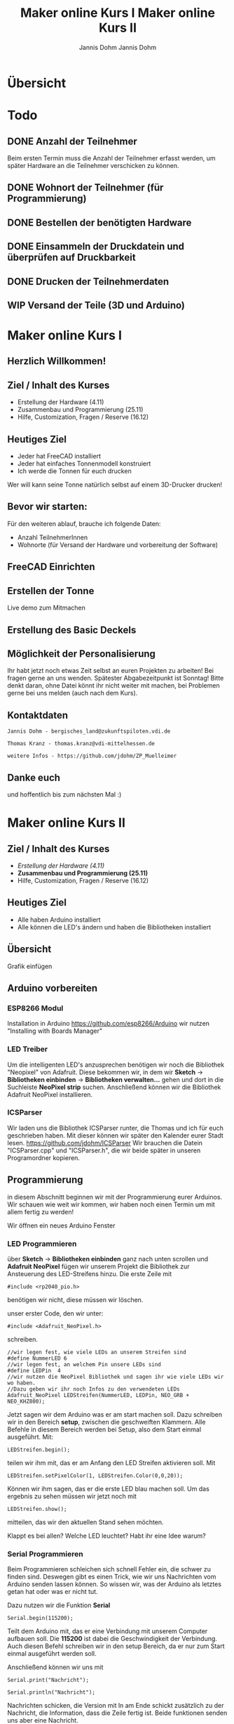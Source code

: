 * Übersicht
  

  
* Todo

** DONE Anzahl der Teilnehmer
   Beim ersten Termin muss die Anzahl der Teilnehmer erfasst werden, um später
   Hardware an die Teilnehmer verschicken zu können. 

** DONE Wohnort der Teilnehmer (für Programmierung)

** DONE Bestellen der benötigten Hardware

** DONE Einsammeln der Druckdatein und überprüfen auf Druckbarkeit

** DONE Drucken der Teilnehmerdaten

** WIP Versand der Teile (3D und Arduino)
   
# Vortrag start
* Maker online Kurs I
#+Title: Maker online Kurs I
#+Author: Jannis Dohm
#+Email: Dohm@posteo.net
#+OPTIONS: num:nil
# #+OPTIONS: toc:nil
#+OPTIONS: toc_depth = 2,
#+REVEAL_HLEVEL: 1
#+OPTIONS: reveal_single_file:t
#+EXPORT_FILE_NAME: ZP_Crypto_Vortrag.html

** Herzlich Willkommen!
   
 
** Ziel / Inhalt des Kurses
- Erstellung der Hardware (4.11)
- Zusammenbau und Programmierung (25.11)
- Hilfe, Customization, Fragen / Reserve (16.12)
# 
# *** Zusammenbau und Programmierung (25.11)
         # Thema: Programmieren des WeMos D1 (Arduino) und die Benutzung einer ersten Bibliothek.
         # Ziel: Ein Blinkender Mülleimer, bei den fitteren gern auch schon mit einer kleinen Animation oder ähnliches.
# *** Hilfe, Customization, Fragen / Reserve (16.12)
         # Thema: Erweiterung und Automatisierung unserer Mülleimer
         # Ziel: Bei jede:r Teilnehmer:in leuchtet die Mülltonne automatische wenn der Müll raus muss.
# 
     # 2. Block - Optional - Fragen und Antworten, wenn jemand noch Probleme hat
        # oder noch selbst weiter macht.
** Heutiges Ziel
- Jeder hat FreeCAD installiert
- Jeder hat einfaches Tonnenmodell konstruiert
- Ich werde die Tonnen für euch drucken
Wer will kann seine Tonne natürlich selbst auf einem 3D-Drucker drucken!
** Bevor wir starten:
Für den weiteren ablauf, brauche ich folgende Daten:
- Anzahl TeilnehmerInnen
- Wohnorte (für Versand der Hardware und vorbereitung der Software)
** FreeCAD Einrichten
   :PROPERTIES:
   :reveal_extra_attr: data-background-iframe="https://www.freecadweb.org/"
   :END:
   # :reveal_background: ./vortrag/freecad.png
   # :reveal_extra_attr: data-background-opacity="0.2"
** Erstellen der Tonne
   :PROPERTIES:
   :reveal_background: ./vortrag/freecad_can.png
   :reveal_extra_attr: data-background-opacity="0.4"
   :END:
   Live demo zum Mitmachen
** Erstellung des Basic Deckels

** Möglichkeit der Personalisierung
   Ihr habt jetzt noch etwas Zeit selbst an euren Projekten zu arbeiten! Bei fragen gerne an uns wenden.
   Spätester Abgabezeitpunkt ist Sonntag!
   Bitte denkt daran, ohne Datei könnt ihr nicht weiter mit machen, bei Problemen gerne bei uns melden (auch nach dem Kurs).

** Kontaktdaten
   #+BEGIN_SRC
   Jannis Dohm - bergisches_land@zukunftspiloten.vdi.de
   #+END_SRC
   #+BEGIN_SRC
   Thomas Kranz - thomas.kranz@vdi-mittelhessen.de
   #+END_SRC
   #+BEGIN_SRC
   weitere Infos - https://github.com/jdohm/ZP_Muelleimer
   #+END_SRC
** Danke euch
   und hoffentlich bis zum nächsten Mal :)

   
* Maker online Kurs II
#+Title: Maker online Kurs II
#+Author: Jannis Dohm
#+Email: Dohm@posteo.net
#+OPTIONS: num:nil
# #+OPTIONS: toc:nil
#+OPTIONS: toc_depth = 2,
#+REVEAL_HLEVEL: 1
#+OPTIONS: reveal_single_file:t
#+EXPORT_FILE_NAME: ZP_Crypto_Vortrag_II.html

** Ziel / Inhalt des Kurses
- /Erstellung der Hardware (4.11)/
- **Zusammenbau und Programmierung (25.11)**
- Hilfe, Customization, Fragen / Reserve (16.12)
  
** Heutiges Ziel
- Alle haben Arduino installiert
- Alle können die LED's ändern und haben die Bibliotheken installiert
# 
# *** Zusammenbau und Programmierung (25.11)
         # Thema: Programmieren des WeMos D1 (Arduino) und die Benutzung einer ersten Bibliothek.
         # Ziel: Ein Blinkender Mülleimer, bei den fitteren gern auch schon mit einer kleinen Animation oder ähnliches.
# *** Hilfe, Customization, Fragen / Reserve (16.12)
         # Thema: Erweiterung und Automatisierung unserer Mülleimer
         # Ziel: Bei jede:r Teilnehmer:in leuchtet die Mülltonne automatische wenn der Müll raus muss.
# 
     # 2. Block - Optional - Fragen und Antworten, wenn jemand noch Probleme hat
        # oder noch selbst weiter macht.

** Übersicht
   Grafik einfügen

** Arduino vorbereiten
   :PROPERTIES:
   :reveal_extra_attr: data-background-iframe="https://www.arduino.cc/en/software"
   :END:
*** ESP8266 Modul
    Installation in Arduino https://github.com/esp8266/Arduino wir nutzen "Installing with Boards Manager" 
*** LED Treiber
    Um die intelligenten LED's anzusprechen benötigen wir noch die Bibliothek "Neopixel" von Adafruit.
    Diese bekommen wir, in dem wir *Sketch* -> *Bibliotheken einbinden* -> *Bibliotheken verwalten...*
    gehen und dort in die Suchleiste *NeoPixel strip* suchen.
    Anschließend können wir die Bibliothek Adafruit NeoPixel installieren.
*** ICSParser
    Wir laden uns die Bibliothek ICSParser runter, die Thomas und ich für euch geschrieben haben.
    Mit dieser können wir später den Kalender eurer Stadt lesen.
    https://github.com/jdohm/ICSParser
    Wir brauchen die Datein "ICSParser.cpp" und "ICSParser.h", die wir beide später in unseren Programordner kopieren.
** Programmierung
   in diesem Abschnitt beginnen wir mit der Programmierung eurer Arduinos.
   Wir schauen wie weit wir kommen, wir haben noch einen Termin um mit allem fertig zu werden!

   Wir öffnen ein neues Arduino Fenster
*** LED Programmieren
über *Sketch* -> *Bibliotheken einbinden* ganz nach unten scrollen und *Adafruit NeoPixel*
   fügen wir unserem Projekt die Bibliothek zur Ansteuerung des LED-Streifens hinzu.
   Die erste Zeile mit 
#+ATTR_REVEAL: :code_attribs data-line-numbers='1|3'
#+BEGIN_SRC c++
#include <rp2040_pio.h>
#+END_SRC
benötigen wir nicht, diese müssen wir löschen.
#+REVEAL: split
unser erster Code, den wir unter:
#+ATTR_REVEAL: :code_attribs data-line-numbers='1|3'
#+BEGIN_SRC c++
#include <Adafruit_NeoPixel.h>
#+END_SRC
schreiben.

#+ATTR_REVEAL: :code_attribs data-line-numbers='1|3'
#+BEGIN_SRC c++
  //wir legen fest, wie viele LEDs an unserem Streifen sind
  #define NummerLED 6 
  //wir legen fest, an welchem Pin unsere LEDs sind
  #define LEDPin  4 
  //wir nutzen die NeoPixel Bibliothek und sagen ihr wie viele LEDs wir wo haben.
  //Dazu geben wir ihr noch Infos zu den verwendeten LEDs
  Adafruit_NeoPixel LEDStreifen(NummerLED, LEDPin, NEO_GRB + NEO_KHZ800);
#+END_SRC
#+REVEAL: split
Jetzt sagen wir dem Arduino was er am start machen soll.
Dazu schreiben wir in den Bereich *setup*, zwischen die geschweiften Klammern.
Alle Befehle in diesem Bereich werden bei Setup, also dem Start einmal ausgeführt.
Mit:
#+ATTR_REVEAL: :code_attribs data-line-numbers='1|3'
#+BEGIN_SRC c++
  LEDStreifen.begin();
#+END_SRC
teilen wir ihm mit, das er am Anfang den LED Streifen aktivieren soll.
Mit 
#+ATTR_REVEAL: :code_attribs data-line-numbers='1|3'
#+BEGIN_SRC c++
  LEDStreifen.setPixelColor(1, LEDStreifen.Color(0,0,20));
#+END_SRC
Können wir ihm sagen, das er die erste LED blau machen soll.
Um das ergebnis zu sehen müssen wir jetzt noch mit
#+ATTR_REVEAL: :code_attribs data-line-numbers='1|3'
#+BEGIN_SRC c++
  LEDStreifen.show();
#+END_SRC
mitteilen, das wir den aktuellen Stand sehen möchten.
#+REVEAL: split
Klappt es bei allen?
Welche LED leuchtet? Habt ihr eine Idee warum?
*** Serial Programmieren
Beim Programmieren schleichen sich schnell Fehler ein, die schwer zu finden sind.
Deswegen gibt es einen Trick, wie wir uns Nachrichten vom Arduino senden lassen können.
So wissen wir, was der Arduino als letztes getan hat oder was er nicht tut.
#+REVEAL: split
Dazu nutzen wir die Funktion *Serial*
#+BEGIN_SRC c++
  Serial.begin(115200);
#+END_SRC
Teilt dem Arduino mit, das er eine Verbindung mit unserem Computer aufbauen soll.
Die *115200* ist dabei die Geschwindigkeit der Verbindung.
Auch diesen Befehl schreiben wir in den setup Bereich, da er nur zum Start einmal ausgeführt werden soll.

#+REVEAL: split
Anschließend können wir uns mit
#+BEGIN_SRC c++
  Serial.print("Nachricht");
#+END_SRC
#+BEGIN_SRC c++
  Serial.println("Nachricht");
#+END_SRC
Nachrichten schicken, die Version mit ln am Ende schickt zusätzlich zu der Nachricht, die Information,
dass die Zeile fertig ist. Beide funktionen senden uns aber eine Nachricht.
#+BEGIN_SRC c++
  Serial.println("Hallo Jannis");
#+END_SRC
Führt dazu, das der Arduino mich jetzt immer begrüßt, wenn er startet.
*** WiFi (W-Lan)
Gehemeine Datei *secret.h*
#+REVEAL: split
verbinden... (mit Serial)
*** NTP (Zeiten aus dem Netz)
Zeit empfangen

Umrechnen

Ausgeben
*** LittleFS
*** ICSParser
*** Custom
*** Zusammenführen
*** Danke

